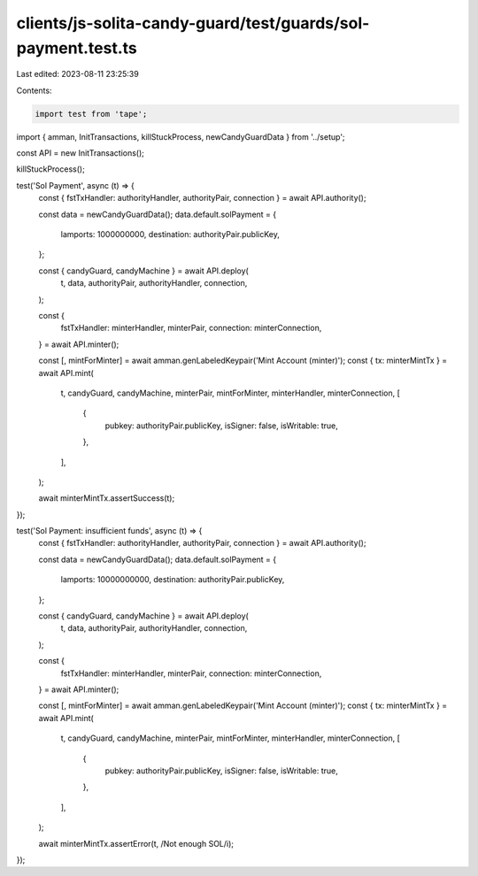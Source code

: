 clients/js-solita-candy-guard/test/guards/sol-payment.test.ts
=============================================================

Last edited: 2023-08-11 23:25:39

Contents:

.. code-block:: ts

    import test from 'tape';
import { amman, InitTransactions, killStuckProcess, newCandyGuardData } from '../setup';

const API = new InitTransactions();

killStuckProcess();

test('Sol Payment', async (t) => {
  const { fstTxHandler: authorityHandler, authorityPair, connection } = await API.authority();

  const data = newCandyGuardData();
  data.default.solPayment = {
    lamports: 1000000000,
    destination: authorityPair.publicKey,
  };

  const { candyGuard, candyMachine } = await API.deploy(
    t,
    data,
    authorityPair,
    authorityHandler,
    connection,
  );

  const {
    fstTxHandler: minterHandler,
    minterPair,
    connection: minterConnection,
  } = await API.minter();

  const [, mintForMinter] = await amman.genLabeledKeypair('Mint Account (minter)');
  const { tx: minterMintTx } = await API.mint(
    t,
    candyGuard,
    candyMachine,
    minterPair,
    mintForMinter,
    minterHandler,
    minterConnection,
    [
      {
        pubkey: authorityPair.publicKey,
        isSigner: false,
        isWritable: true,
      },
    ],
  );

  await minterMintTx.assertSuccess(t);
});

test('Sol Payment: insufficient funds', async (t) => {
  const { fstTxHandler: authorityHandler, authorityPair, connection } = await API.authority();

  const data = newCandyGuardData();
  data.default.solPayment = {
    lamports: 10000000000,
    destination: authorityPair.publicKey,
  };

  const { candyGuard, candyMachine } = await API.deploy(
    t,
    data,
    authorityPair,
    authorityHandler,
    connection,
  );

  const {
    fstTxHandler: minterHandler,
    minterPair,
    connection: minterConnection,
  } = await API.minter();

  const [, mintForMinter] = await amman.genLabeledKeypair('Mint Account (minter)');
  const { tx: minterMintTx } = await API.mint(
    t,
    candyGuard,
    candyMachine,
    minterPair,
    mintForMinter,
    minterHandler,
    minterConnection,
    [
      {
        pubkey: authorityPair.publicKey,
        isSigner: false,
        isWritable: true,
      },
    ],
  );

  await minterMintTx.assertError(t, /Not enough SOL/i);
});


